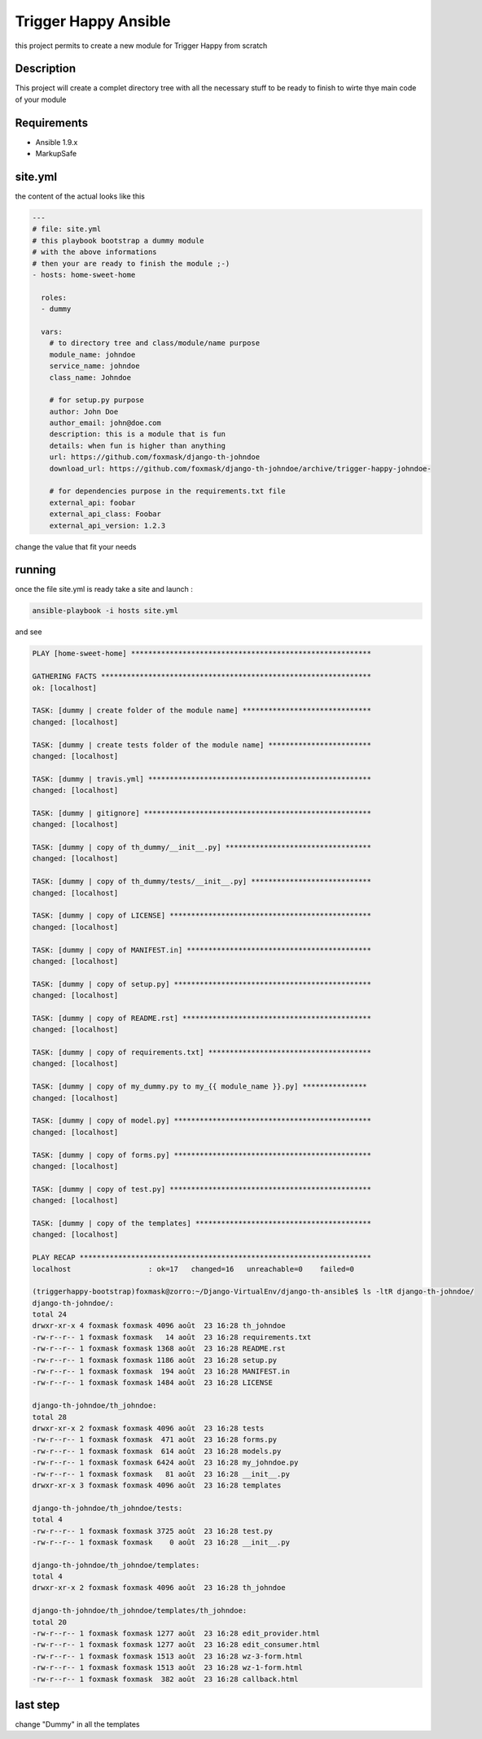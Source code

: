 =====================
Trigger Happy Ansible
=====================

this project permits to create a new module for Trigger Happy from scratch

Description
===========

This project will create a complet directory tree with all the necessary stuff to be ready to finish to wirte thye main code of your module


Requirements
============

* Ansible 1.9.x
* MarkupSafe


site.yml
========

the content of the actual looks like this 

.. code:: xml

    ---
    # file: site.yml
    # this playbook bootstrap a dummy module 
    # with the above informations
    # then your are ready to finish the module ;-)
    - hosts: home-sweet-home

      roles:
      - dummy

      vars:
        # to directory tree and class/module/name purpose
        module_name: johndoe
        service_name: johndoe
        class_name: Johndoe

        # for setup.py purpose
        author: John Doe
        author_email: john@doe.com
        description: this is a module that is fun
        details: when fun is higher than anything
        url: https://github.com/foxmask/django-th-johndoe
        download_url: https://github.com/foxmask/django-th-johndoe/archive/trigger-happy-johndoe-

        # for dependencies purpose in the requirements.txt file
        external_api: foobar
        external_api_class: Foobar
        external_api_version: 1.2.3


change the value that fit your needs


running
=======

once the file site.yml is ready take a site and launch :

.. code:: bash

    ansible-playbook -i hosts site.yml


and see 

.. code:: bash

    PLAY [home-sweet-home] ******************************************************** 

    GATHERING FACTS *************************************************************** 
    ok: [localhost]

    TASK: [dummy | create folder of the module name] ****************************** 
    changed: [localhost]

    TASK: [dummy | create tests folder of the module name] ************************ 
    changed: [localhost]

    TASK: [dummy | travis.yml] **************************************************** 
    changed: [localhost]

    TASK: [dummy | gitignore] ***************************************************** 
    changed: [localhost]

    TASK: [dummy | copy of th_dummy/__init__.py] ********************************** 
    changed: [localhost]

    TASK: [dummy | copy of th_dummy/tests/__init__.py] **************************** 
    changed: [localhost]

    TASK: [dummy | copy of LICENSE] *********************************************** 
    changed: [localhost]

    TASK: [dummy | copy of MANIFEST.in] ******************************************* 
    changed: [localhost]

    TASK: [dummy | copy of setup.py] ********************************************** 
    changed: [localhost]

    TASK: [dummy | copy of README.rst] ******************************************** 
    changed: [localhost]

    TASK: [dummy | copy of requirements.txt] ************************************** 
    changed: [localhost]

    TASK: [dummy | copy of my_dummy.py to my_{{ module_name }}.py] *************** 
    changed: [localhost]

    TASK: [dummy | copy of model.py] ********************************************** 
    changed: [localhost]

    TASK: [dummy | copy of forms.py] ********************************************** 
    changed: [localhost]

    TASK: [dummy | copy of test.py] *********************************************** 
    changed: [localhost]

    TASK: [dummy | copy of the templates] ***************************************** 
    changed: [localhost]

    PLAY RECAP ******************************************************************** 
    localhost                  : ok=17   changed=16   unreachable=0    failed=0   

    (triggerhappy-bootstrap)foxmask@zorro:~/Django-VirtualEnv/django-th-ansible$ ls -ltR django-th-johndoe/
    django-th-johndoe/:
    total 24
    drwxr-xr-x 4 foxmask foxmask 4096 août  23 16:28 th_johndoe
    -rw-r--r-- 1 foxmask foxmask   14 août  23 16:28 requirements.txt
    -rw-r--r-- 1 foxmask foxmask 1368 août  23 16:28 README.rst
    -rw-r--r-- 1 foxmask foxmask 1186 août  23 16:28 setup.py
    -rw-r--r-- 1 foxmask foxmask  194 août  23 16:28 MANIFEST.in
    -rw-r--r-- 1 foxmask foxmask 1484 août  23 16:28 LICENSE

    django-th-johndoe/th_johndoe:
    total 28
    drwxr-xr-x 2 foxmask foxmask 4096 août  23 16:28 tests
    -rw-r--r-- 1 foxmask foxmask  471 août  23 16:28 forms.py
    -rw-r--r-- 1 foxmask foxmask  614 août  23 16:28 models.py
    -rw-r--r-- 1 foxmask foxmask 6424 août  23 16:28 my_johndoe.py
    -rw-r--r-- 1 foxmask foxmask   81 août  23 16:28 __init__.py
    drwxr-xr-x 3 foxmask foxmask 4096 août  23 16:28 templates

    django-th-johndoe/th_johndoe/tests:
    total 4
    -rw-r--r-- 1 foxmask foxmask 3725 août  23 16:28 test.py
    -rw-r--r-- 1 foxmask foxmask    0 août  23 16:28 __init__.py

    django-th-johndoe/th_johndoe/templates:
    total 4
    drwxr-xr-x 2 foxmask foxmask 4096 août  23 16:28 th_johndoe

    django-th-johndoe/th_johndoe/templates/th_johndoe:
    total 20
    -rw-r--r-- 1 foxmask foxmask 1277 août  23 16:28 edit_provider.html
    -rw-r--r-- 1 foxmask foxmask 1277 août  23 16:28 edit_consumer.html
    -rw-r--r-- 1 foxmask foxmask 1513 août  23 16:28 wz-3-form.html
    -rw-r--r-- 1 foxmask foxmask 1513 août  23 16:28 wz-1-form.html
    -rw-r--r-- 1 foxmask foxmask  382 août  23 16:28 callback.html


last step
=========

change "Dummy" in all the templates